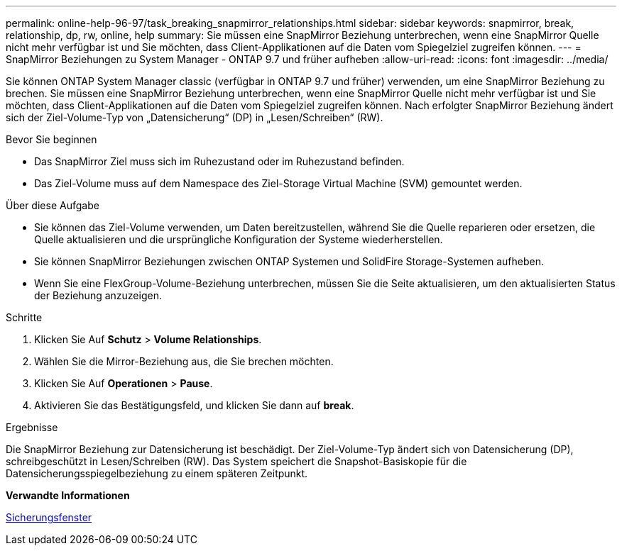 ---
permalink: online-help-96-97/task_breaking_snapmirror_relationships.html 
sidebar: sidebar 
keywords: snapmirror, break, relationship, dp, rw, online, help 
summary: Sie müssen eine SnapMirror Beziehung unterbrechen, wenn eine SnapMirror Quelle nicht mehr verfügbar ist und Sie möchten, dass Client-Applikationen auf die Daten vom Spiegelziel zugreifen können. 
---
= SnapMirror Beziehungen zu System Manager - ONTAP 9.7 und früher aufheben
:allow-uri-read: 
:icons: font
:imagesdir: ../media/


[role="lead"]
Sie können ONTAP System Manager classic (verfügbar in ONTAP 9.7 und früher) verwenden, um eine SnapMirror Beziehung zu brechen. Sie müssen eine SnapMirror Beziehung unterbrechen, wenn eine SnapMirror Quelle nicht mehr verfügbar ist und Sie möchten, dass Client-Applikationen auf die Daten vom Spiegelziel zugreifen können. Nach erfolgter SnapMirror Beziehung ändert sich der Ziel-Volume-Typ von „Datensicherung“ (DP) in „Lesen/Schreiben“ (RW).

.Bevor Sie beginnen
* Das SnapMirror Ziel muss sich im Ruhezustand oder im Ruhezustand befinden.
* Das Ziel-Volume muss auf dem Namespace des Ziel-Storage Virtual Machine (SVM) gemountet werden.


.Über diese Aufgabe
* Sie können das Ziel-Volume verwenden, um Daten bereitzustellen, während Sie die Quelle reparieren oder ersetzen, die Quelle aktualisieren und die ursprüngliche Konfiguration der Systeme wiederherstellen.
* Sie können SnapMirror Beziehungen zwischen ONTAP Systemen und SolidFire Storage-Systemen aufheben.
* Wenn Sie eine FlexGroup-Volume-Beziehung unterbrechen, müssen Sie die Seite aktualisieren, um den aktualisierten Status der Beziehung anzuzeigen.


.Schritte
. Klicken Sie Auf *Schutz* > *Volume Relationships*.
. Wählen Sie die Mirror-Beziehung aus, die Sie brechen möchten.
. Klicken Sie Auf *Operationen* > *Pause*.
. Aktivieren Sie das Bestätigungsfeld, und klicken Sie dann auf *break*.


.Ergebnisse
Die SnapMirror Beziehung zur Datensicherung ist beschädigt. Der Ziel-Volume-Typ ändert sich von Datensicherung (DP), schreibgeschützt in Lesen/Schreiben (RW). Das System speichert die Snapshot-Basiskopie für die Datensicherungsspiegelbeziehung zu einem späteren Zeitpunkt.

*Verwandte Informationen*

xref:reference_protection_window.adoc[Sicherungsfenster]
